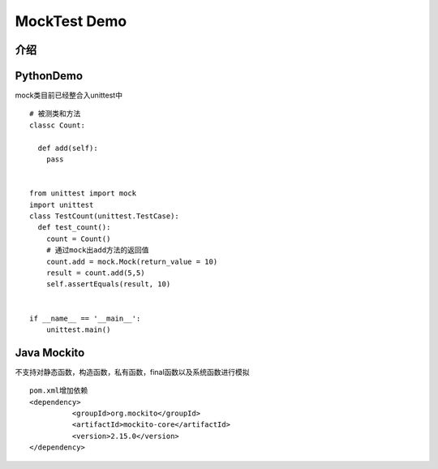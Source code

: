 MockTest Demo
======================

介绍
~~~~~~~~~~~~~~~~~~~~~


PythonDemo
~~~~~~~~~~~~~~~~~~~~
mock类目前已经整合入unittest中

::

  # 被测类和方法
  classc Count:

    def add(self):
      pass


  from unittest import mock
  import unittest
  class TestCount(unittest.TestCase):
    def test_count():
      count = Count()
      # 通过mock出add方法的返回值
      count.add = mock.Mock(return_value = 10)
      result = count.add(5,5)
      self.assertEquals(result, 10)


  if __name__ == '__main__':
      unittest.main()

Java Mockito
~~~~~~~~~~~~~~~~~~~~~
不支持对静态函数，构造函数，私有函数，final函数以及系统函数进行模拟

::

  pom.xml增加依赖
  <dependency>
            <groupId>org.mockito</groupId>
            <artifactId>mockito-core</artifactId>
            <version>2.15.0</version>
  </dependency>

